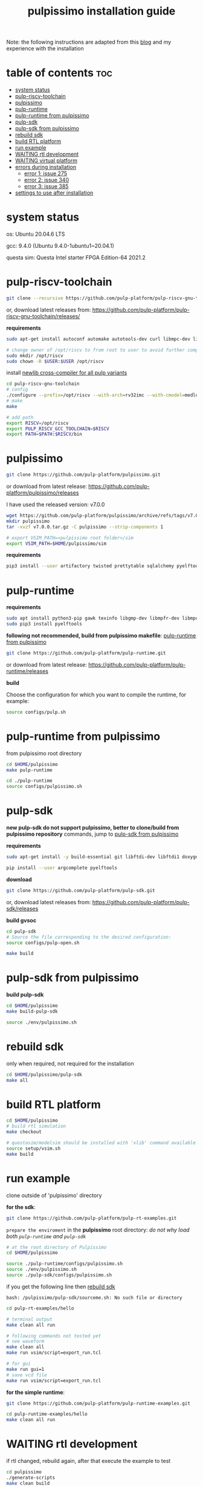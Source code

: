 # -*- org-export-babel-evaluate: nil -*-
#+title: pulpissimo installation guide

Note: the following instructions are adapted from this [[https://singularitykchen.github.io/blog/2020/12/20/Tutorial-Configure-and-Run-Pulpissimo/][blog]] and my experience with the installation

* table of contents :toc:
- [[#system-status][system status]]
- [[#pulp-riscv-toolchain][pulp-riscv-toolchain]]
- [[#pulpissimo][pulpissimo]]
- [[#pulp-runtime][pulp-runtime]]
- [[#pulp-runtime-from-pulpissimo][pulp-runtime from pulpissimo]]
- [[#pulp-sdk][pulp-sdk]]
- [[#pulp-sdk-from-pulpissimo][pulp-sdk from pulpissimo]]
- [[#rebuild-sdk][rebuild sdk]]
- [[#build-rtl-platform][build RTL platform]]
- [[#run-example][run example]]
- [[#waiting-rtl-development][WAITING rtl development]]
- [[#waiting-virtual-platform][WAITING virtual platform]]
- [[#errors-during-installation][errors during installation]]
  - [[#error-1-issue-275][error 1: issue 275]]
  - [[#error-2-issue-340][error 2: issue 340]]
  - [[#error-3-issue-385][error 3: issue 385]]
- [[#settings-to-use-after-installation][settings to use after installation]]

* system status
os: Ubuntu 20.04.6 LTS

gcc: 9.4.0 (Ubuntu 9.4.0-1ubuntu1~20.04.1)

questa sim: Questa Intel starter FPGA Edition-64 2021.2

* pulp-riscv-toolchain
#+url: https://github.com/pulp-platform/pulp-riscv-gnu-toolchain/

#+begin_src sh
git clone --recursive https://github.com/pulp-platform/pulp-riscv-gnu-toolchain
#+end_src

or, download latest releases from: https://github.com/pulp-platform/pulp-riscv-gnu-toolchain/releases/

*requirements*
#+begin_src sh
sudo apt-get install autoconf automake autotools-dev curl libmpc-dev libmpfr-dev libgmp-dev gawk build-essential bison flex texinfo gperf libtool patchutils bc zlib1g-dev

# change owner of /opt/riscv to from root to user to avoid further complications
sudo mkdir /opt/riscv
sudo chown -R $USER:$USER /opt/riscv
#+end_src

install _newlib cross-compiler for all pulp variants_
#+begin_src sh
cd pulp-riscv-gnu-toolchain
# config
./configure --prefix=/opt/riscv --with-arch=rv32imc --with-cmodel=medlow --enable-multilib
# make
make

# add path
export RISCV=/opt/riscv
export PULP_RISCV_GCC_TOOLCHAIN=$RISCV
export PATH=$PATH:$RISCV/bin
#+end_src

* pulpissimo
:PROPERTIES:
:CUSTOM_ID: 21Jun2023-144552572__pulpissimo
:END:
#+url: https://github.com/pulp-platform/pulpissimo

#+begin_src sh
git clone https://github.com/pulp-platform/pulpissimo.git
#+end_src

or download from latest release: https://github.com/pulp-platform/pulpissimo/releases

I have used the released version: v7.0.0
#+begin_src sh
wget https://github.com/pulp-platform/pulpissimo/archive/refs/tags/v7.0.0.tar.gz
mkdir pulpissimo
tar -xvzf v7.0.0.tar.gz -C pulpissimo --strip-components 1
#+end_src


#+begin_src sh
# export VSIM_PATH=<pulpissimo root folder>/sim
export VSIM_PATH=$HOME/pulpissimo/sim
#+end_src

*requirements*
#+begin_src sh
pip3 install --user artifactory twisted prettytable sqlalchemy pyelftools 'openpyxl==2.6.4' xlsxwriter pyyaml numpy configparser pyvcd sphinx
#+end_src

* pulp-runtime
#+url: https://github.com/pulp-platform/pulp-runtime/tree/master

*requirements*
#+begin_src sh
sudo apt install python3-pip gawk texinfo libgmp-dev libmpfr-dev libmpc-dev
sudo pip3 install pyelftools
#+end_src

*following not recommended, build from pulpissimo makefile*: [[#pulp-runtime-from-pulpissimo][pulp-runtime from pulpissimo]]

#+begin_src sh
git clone https://github.com/pulp-platform/pulp-runtime.git
#+end_src

or download from latest release: https://github.com/pulp-platform/pulp-runtime/releases

*build*

Choose the configuration for which you want to compile the runtime, for example:

#+begin_src sh
source configs/pulp.sh
#+end_src

* pulp-runtime from pulpissimo
:PROPERTIES:
:CUSTOM_ID: 21Jun2023-191547382__pulp-runtime-from-pulpissimo
:END:

from pulpissimo root directory

#+begin_src sh
cd $HOME/pulpissimo
make pulp-runtime

cd ./pulp-runtime
source configs/pulpissimo.sh
#+end_src

* pulp-sdk
#+url: https://github.com/pulp-platform/pulp-sdk
*new pulp-sdk do not support pulpissimo, better to clone/build from pulpissimo repository* commands, jump to [[#pulp-sdk-from-pulpissimo][pulp-sdk from pulpissimo]]

*requirements*

#+begin_src sh
sudo apt-get install -y build-essential git libftdi-dev libftdi1 doxygen python3-pip libsdl2-dev curl cmake libusb-1.0-0-dev scons gtkwave libsndfile1-dev rsync autoconf automake texinfo libtool pkg-config libsdl2-ttf-dev

pip install --user argcomplete pyelftools
#+end_src

*download*
#+begin_src sh
git clone https://github.com/pulp-platform/pulp-sdk.git
#+end_src

or, download latest releases from: https://github.com/pulp-platform/pulp-sdk/releases

*build gvsoc*
#+begin_src sh
cd pulp-sdk
# Source the file corresponding to the desired configuration:
source configs/pulp-open.sh

make build
#+end_src
* pulp-sdk from pulpissimo
:PROPERTIES:
:CUSTOM_ID: 21Jun2023-210945860__pulp-sdk-from-pulpissimo
:END:
*build pulp-sdk*

#+begin_src sh
cd $HOME/pulpissimo
make build-pulp-sdk

source ./env/pulpissimo.sh
#+end_src

* rebuild sdk
:PROPERTIES:
:CUSTOM_ID: 21Jun2023-213048519__rebuild-sdk
:END:
only when required, not required for the installation

#+begin_src sh
cd $HOME/pulpissimo/pulp-sdk
make all
#+end_src

* build RTL platform
#+begin_src sh
cd $HOME/pulpissimo
# build rtl simulation
make checkout

# questasim/modelsim should be installed with 'vlib' command available
source setup/vsim.sh
make build
#+end_src

* run example
clone outside of 'pulpissimo' directory

*for the sdk*:
#+begin_src sh
git clone https://github.com/pulp-platform/pulp-rt-examples.git
#+end_src

=prepare the enviroment= in the *pulpissimo* root directory:
/do not why load both ~pulp-runtime~ and ~pulp-sdk~/
#+begin_src sh
# at the root directory of Pulpissimo
cd $HOME/pulpissimo

source ./pulp-runtime/configs/pulpissimo.sh
source ./env/pulpissimo.sh
source ./pulp-sdk/configs/pulpissimo.sh
#+end_src

if you get the following line then [[#rebuild-sdk][rebuild sdk]]

#+begin_example
bash: /pulpissimo/pulp-sdk/sourceme.sh: No such file or directory
#+end_example

#+begin_src sh
cd pulp-rt-examples/hello

# terminal output
make clean all run

# following commands not tested yet
# see waveform
make clean all
make run vsim/script=export_run.tcl

# for gui
make run gui=1
# save vcd file
make run vsim/script=export_run.tcl
#+end_src

*for the simple runtime*:
#+begin_src sh
git clone https://github.com/pulp-platform/pulp-runtime-examples.git

cd pulp-runtime-examples/hello
make clean all run
#+end_src

* WAITING rtl development
if rtl changed, rebuild again, after that execute the example to test
#+begin_src sh
cd pulpissimo
./generate-scripts
make clean build
#+end_src

* WAITING virtual platform
/not yet tested/
#+begin_src sh
source sourceme.sh
source configs/platform-gvsoc.sh
#+end_src
* errors during installation
** error 1: issue [[https://github.com/pulp-platform/pulpissimo/issues/275#issuecomment-934397013][275]]
=* Error (suppressible): (vopt-14401) Option specified: +acc=mnpr. Following acc options are now deprecated 'f' 'm' 'q' 't' 'x' 'y'.=

*solution*:

edit file: ~pulpissimo/sim/tcl_files/rtl_vopt.tcl~

replace: ~vopt +acc=mnpr~ to ~vopt +acc~ in *line 28 and 30*
** error 2: issue [[https://github.com/pulp-platform/pulpissimo/issues/340#issuecomment-1125981693][340]]
the ~floatparams~ flag is set on *line: 28* of ~pulpissimo/sim/tcl_files/rtl_vopt.tcl~

the answer mentions that removing the option may cause =crushing= the simulators and also break some testbench stuff, *so be aware of that*.

after fixing error 1 and 2, line: 28 will be:

#+begin_src sh
eval exec >@stdout vopt +acc -o vopt_tb tb_pulp  $VSIM_IP_LIBS $VSIM_RTL_LIBS -work work
#+end_src

** error 3: issue [[https://github.com/pulp-platform/pulpissimo/issues/385][385]]
=GLIBCXX 3.4.XX not found in conda environment=

the error report may not match, I do not have the screenshot at the moment

*solution*:[[https://askubuntu.com/questions/1418016/glibcxx-3-4-30-not-found-in-conda-environment][followed from the link]]
- check if the required version is already in your system, (in my case it was)
- after that execute in the terminal:
  ~ln -sf /usr/lib/x86_64-linux-gnu/libstdc++.so.6 /home/<usrname>/anaconda3/lib/libstdc++.so.6~
* settings to use after installation
*export the following paths* or put it in ~.bashrc~ file
#+begin_src sh
export RISCV=/opt/riscv
export PULP_RISCV_GCC_TOOLCHAIN=$RISCV
export PATH=$PATH:$RISCV/bin
export VSIM_PATH=$HOME/pulpissimo/sim
#+end_src

*source the target for simulation*

#+begin_src sh
cd $HOME/pulpissimo/pulp-sdk
# Target select
source configs/pulpissimo.sh

# Platform select: env/pulpissimo loads it
# source configs/platform-rtl.sh

# SDK setup
source pkg/sdk/dev/sourceme.sh

# RTL setup
cd $HOME/pulpissimo
# source setup/vsim.sh
# better load more things
source env/pulpissimo.sh

# in case required
source ./pulp-runtime/configs/pulpissimo.sh
#+end_src
